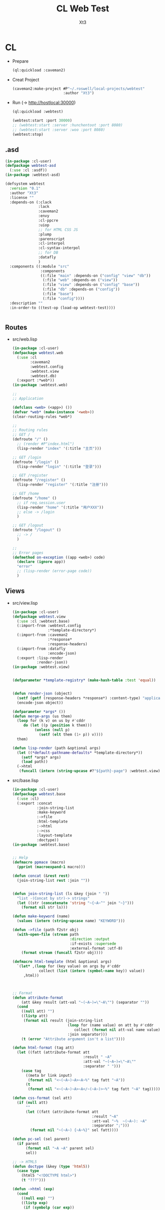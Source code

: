 #+TITLE: CL Web Test
#+AUTHOR: Xt3

* CL
- Prepare
  #+BEGIN_SRC lisp
(ql:quickload :caveman2)
  #+END_SRC
- Creat Project
  #+BEGIN_SRC lisp
(caveman2:make-project #P"~/.roswell/local-projects/webtest"
                       :author "Xt3")
  #+END_SRC
- Run (-> http://hostlocal:30000)
  #+BEGIN_SRC lisp
(ql:quickload :webtest)

(webtest:start :port 30000) 
;; (webtest:start :server :hunchentoot :port 8080)
;; (webtest:start :server :woo :port 8080)
(webtest:stop)
  #+END_SRC

** .asd
#+BEGIN_SRC lisp
(in-package :cl-user)
(defpackage webtest-asd
  (:use :cl :asdf))
(in-package :webtest-asd)

(defsystem webtest
  :version "0.1"
  :author "Xt3"
  :license ""
  :depends-on (:clack
               :lack
               :caveman2
               :envy
               :cl-ppcre
               :uiop
               ;; for HTML CSS JS
               :plump
               :parenscript
               :cl-interpol
               :cl-syntax-interpol
               ;; for DB
               :datafly
               )
  :components ((:module "src"
                :components
                ((:file "main" :depends-on ("config" "view" "db"))
                 (:file "web" :depends-on ("view"))
                 (:file "view" :depends-on ("config" "base"))
                 (:file "db" :depends-on ("config"))
                 (:file "base")
                 (:file "config"))))
  :description ""
  :in-order-to ((test-op (load-op webtest-test))))


#+END_SRC
** Routes
- src/web.lisp
  #+BEGIN_SRC lisp
(in-package :cl-user)
(defpackage webtest.web
  (:use :cl
        :caveman2
        :webtest.config
        :webtest.view
        :webtest.db)
  (:export :*web*))
(in-package :webtest.web)

;;
;; Application

(defclass <web> (<app>) ())
(defvar *web* (make-instance '<web>))
(clear-routing-rules *web*)

;;
;; Routing rules
;; GET / 
(defroute "/" ()
  ;; (render #P"index.html")
  (lisp-render "index" '(:title "主页")))

;; GET /login
(defroute "/login" ()
  (lisp-render "login" '(:title "登录")))

;; GET /register
(defroute "/register" ()
  (lisp-render "register" '(:title "注册")))

;; GET /home
(defroute "/home" ()
  ;; if req.session.user
  (lisp-render "home" '(:title "用户XXX"))
  ;; else -> /login
  )

;; GET /logout
(defroute "/logout" ()
  ;; -> /
  )

;;
;; Error pages
(defmethod on-exception ((app <web>) code)
  (declare (ignore app))
  "error"
  ;; (lisp-render (error-page code))
  )
  #+END_SRC
** Views
- src/view.lisp
  #+BEGIN_SRC lisp
(in-package :cl-user)
(defpackage webtest.view
  (:use :cl :webtest.base)
  (:import-from :webtest.config
                :*template-directory*)
  (:import-from :caveman2
                :*response*
                :response-headers)
  (:import-from :datafly
                :encode-json)
  (:export :lisp-render
           :render-json))
(in-package :webtest.view)


(defparameter *template-registry* (make-hash-table :test 'equal))


(defun render-json (object)
  (setf (getf (response-headers *response*) :content-type) "application/json")
  (encode-json object))

(defparameter *args* ())
(defun merge-args (us them)
  (loop for (k v) on us by #'cddr
     do (let ((p (position k them)))
          (unless (null p)
            (setf (elt them (1+ p)) v))))
  them)

(defun lisp-render (path &optional args)
  (let ((*default-pathname-defaults* *template-directory*))
    (setf *args* args)
    (load path))
  (->html
   (funcall (intern (string-upcase #?"${path}-page") :webtest.view))))

  #+END_SRC
- src/base.lisp
  #+BEGIN_SRC lisp
(in-package :cl-user)
(defpackage webtest.base
  (:use :cl)
  (:export :concat
           :join-string-list
           :make-keyword
           :->file
           :html-template
           :->html
           :->css
           :layout-template
           :doctype))
(in-package :webtest.base)


;; Help
(defmacro ppmace (macro)
  (pprint (macroexpand-1 macro)))

(defun concat (&rest rest)
  (join-string-list rest :join ""))


(defun join-string-list (ls &key (join " "))
  "list -(Concat by str)-> strings"
  (let ((str (concatenate 'string "~{~A~^" join "~}")))
    (format nil str ls)))

(defun make-keyword (name)
  (values (intern (string-upcase name) "KEYWORD")))  

(defun ->file (path f2str obj)
  (with-open-file (stream path
                          :direction :output
                          :if-exists :supersede
                          :external-format :utf-8)
    (format stream (funcall f2str obj))))

(defmacro html-template (html &optional args)
  `(let* ,(loop for (key value) on args by #'cddr
            collect (list (intern (symbol-name key)) value))
     ,html))



;; Format
(defun attribute-format
    (att &key result (att-val "~(~A~)=\"~A\"") (separator ""))
  (cond
    ((null att) "")
    ((listp att)
     (format nil result (join-string-list
                         (loop for (name value) on att by #'cddr
                            collect (format nil att-val name value))
                         :join separator)))
    (t (error "Attribute argument isn't a list"))))

(defun html-format (tag att)
  (let ((fatt (attribute-format att
                                :result " ~A"
                                :att-val "~(~A~)=\"~A\""
                                :separator " ")))
    (case tag
      ((meta br link input)
       (format nil "<~(~A~)~A>~A~%" tag fatt "~A"))
      (t
       (format nil "<~(~A~)~A>~A</~(~A~)>~%" tag fatt "~A" tag)))))

(defun css-format (sel att)
  (if (null att)
      ""
      (let ((fatt (attribute-format att
                                    :result "~A"
                                    :att-val "~%  ~(~A~): ~A"
                                    :separator ";")))
        (format nil "~(~A~) {~A~%}" sel fatt))))

(defun pc-sel (sel parent)
  (if parent
      (format nil "~A ~A" parent sel)
      sel))

;; -> HTML5 
(defun doctype (&key (type 'html5))
  (case type
    (html5 "<!DOCTYPE html>")
    (t "???")))

(defun ->html (exp)
  (cond
    ((null exp) "")
    ((listp exp)
     (if (symbolp (car exp))
         (destructuring-bind (tag &optional att &rest child) exp
           (format nil (html-format tag att)
                   (->html child)))
         (join-string-list (loop for c in exp collect (->html c)) :join "")))
    (t (format nil "~A" exp))))

;; ->CSS3
(defun ->css (exp)
  (join-string-list (l-css exp) :join "~%"))

(defun l-css (exp &optional parent)
  (cond
    ((null exp) nil)
    ((listp exp)
     (let ((head (car exp)))
       (if (or (listp head) (and (stringp head) (search "{" head)))
           (let ((ls))
             (loop for c in exp do (setf ls (nconc ls (l-css c parent))))
             ls)
           (destructuring-bind (sel &optional att &rest child) exp
             (let* ((sels (pc-sel sel parent))
                    (str (css-format sels att)))
               (if (equal str "")
                   (l-css child sels)
                   (cons str (l-css child sels))))))))
    (t (list (format nil "~A" exp)))))



;; ->Lisp
(defun html->lisp (str)
  (let ((*print-case* :downcase))
    (pprint (loop for i across (plump:children (plump:strip (plump:parse str)))
               unless (plump:comment-p i)
               collect (hl-help i)))))

(defun hl-help (node)
  (cond ((plump:text-node-p node)
         (plump:text node))
        ((plump:element-p node)
         (nconc (list (intern (string-upcase (plump:tag-name node))))
                (let ((atts))
                  (maphash #'(lambda (k v)
                               (push v atts)
                               (push (make-keyword k) atts))
                           (plump:attributes node))
                  (list atts))
                (loop for i across (plump:children node)
                   unless (plump:comment-p i)
                   collect (hl-help i))))))

;; Color
(defun random-color ()
  (concat "rgb(" (random 255) ", " (random 255) ", " (random 255) ")"))

(defparameter *css-palette*
  '((:red "#f44336") (:pink "#ff4081")
    (:purple "#aa00ff") (:indigo "#3f51b5") (:blue "#4481ff") (:lblue "#40c4ff")
    (:teal "#00897b") (:green "#00c853") (:lgreen "#b2ff59")
    (:lime "#cddc39") (:yellow "#ffea00") (:orange "#ff9100")
    (:brown "#5d4037") (:grey "#bdbdbd")))

(defun css-color (color-key)
  (second (assoc color-key *css-palette*)))

  #+END_SRC
*** Template
- layout.lisp
  #+BEGIN_SRC lisp
(in-package :webtest.view)

(defmacro layout-template ()
  ``(,,(doctype)
       (html (lang= "en")
            (head ()
                  (meta (:charset "utf-8"))
                  (meta (:name "viewport"
                               :content "width=device-width, initial-scale=1, shrink-to-fit=no"))
                  (meta (:name "description" :content "?"))
                  (meta (:name "author" :content "Xt3"))
                  (title nil ,title)
                  ,@links
                  ,@head-rest)
            (body () ,@content ,@scripts))))

  #+END_SRC
- index.lisp
  #+BEGIN_SRC lisp
(in-package :webtest.view)
(load "layout")
(interpol:enable-interpol-syntax)
(cl-syntax:use-syntax :interpol)  

(defmacro index-page-mac ()
  `(html-template
    (layout-template)
    ,(merge-args
      ,*args*
      `(:title "Index"
               :links '()
               :head-rest
               `((style ()
                       ,(->css
                         '(h1 (:color "grey")))))
               :scripts `()
               :content
               `((h1 () ,title)
                 (p () ,#?"欢迎你到 ${title}")
                 (div () 
                      (a (:href "/login") "登录")
                      (a (:href "/register") "注册")))))))

(defun index-page ()
  (index-page-mac))

  #+END_SRC
** DB
- src/db.lisp

* Copyright

Copyright (c) 2017 Xt3


